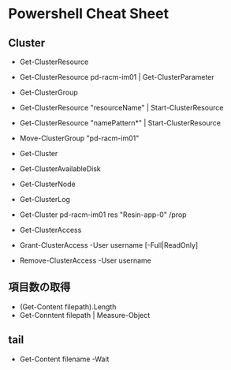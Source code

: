 * Powershell Cheat Sheet
** Cluster
- Get-ClusterResource
- Get-ClusterResource pd-racm-im01 | Get-ClusterParameter
- Get-ClusterGroup
- Get-ClusterResource "resourceName" | Start-ClusterResource
- Get-ClusterResource "namePattern*" | Start-ClusterResource
- Move-ClusterGroup "pd-racm-im01"

- Get-Cluster
- Get-ClusterAvailableDisk
- Get-ClusterNode

- Get-ClusterLog

- Get-Cluster pd-racm-im01 res "Resin-app-0" /prop

- Get-ClusterAccess
- Grant-ClusterAccess -User username [-Full|ReadOnly]
- Remove-ClusterAccess -User username

** 項目数の取得
- (Get-Content filepath).Length
- Get-Conntent filepath | Measure-Object

** tail
- Get-Content filename -Wait
